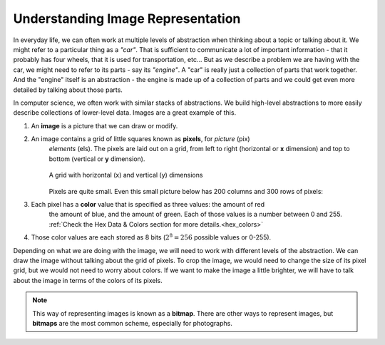 ..  Copyright (C)  Mark Guzdial, Barbara Ericson, Briana Morrison
    Permission is granted to copy, distribute and/or modify this document
    under the terms of the GNU Free Documentation License, Version 1.3 or
    any later version published by the Free Software Foundation; with
    Invariant Sections being Forward, Prefaces, and Contributor List,
    no Front-Cover Texts, and no Back-Cover Texts.  A copy of the license
    is included in the section entitled "GNU Free Documentation License".
    
Understanding Image Representation
====================================================================

In everyday life, we can often work at multiple levels of abstraction when thinking about a 
topic or talking about it. We might refer to a particular thing as a *"car"*. That is
sufficient to communicate a lot of important information - that it probably has four wheels,
that it is used for transportation, etc... But as we describe a problem we are having
with the car, we might need to refer to its parts - say its *"engine"*. A "car" is really
just a collection of parts that work together. And the "engine" itself is an abstraction - 
the engine is made up of a collection of parts and we could get even more detailed by talking
about those parts.

In computer science, we often work with similar stacks of abstractions. We build high-level
abstractions to more easily describe collections of lower-level data. Images are a great
example of this.

.. index::
    single: pixel

1. An **image** is a picture that we can draw or modify.

2. An image contains a grid of little squares known as **pixels**, for *picture* (pix)
    *elements* (els). The pixels are laid out on a grid, from left to right (horizontal or **x** dimension)
    and top to bottom (vertical or **y** dimension). 

    .. figure:: Figures/grid.png
        :align: center
        :alt: A grid with horizontal (x) and vertical (y) dimensions 
        :figclass: align-center

        A grid with horizontal (x) and vertical (y) dimensions

    
    Pixels are quite small. Even this small picture below has 200 columns and 300 rows of pixels:

    .. raw:: html

        <img class="center-block" src="../_static/CSPImages/cat.jpg" id="cat.jpg">

3. Each pixel has a **color** value that is specified as three values: the amount of red
    the amount of blue, and the amount of green. Each of those values is a number between
    0 and 255. :ref:`Check the Hex Data & Colors section for more details.<hex_colors>`

4. Those color values are each stored as 8 bits (:math:`2^8 = 256` possible values or 0-255).

Depending on what we are doing with the image, we will need to work with different levels of the
abstraction. We can draw the image without talking about the grid of pixels. To crop the image,
we would need to change the size of its pixel grid, but we would not need to worry about colors.
If we want to make the image a little brighter, we will have to talk about the image in terms
of the colors of its pixels.

.. index::
    single: bitmap

.. note::

    This way of representing images is known as a **bitmap**. There are other ways to represent 
    images, but **bitmaps** are the most common scheme, especially for photographs.
